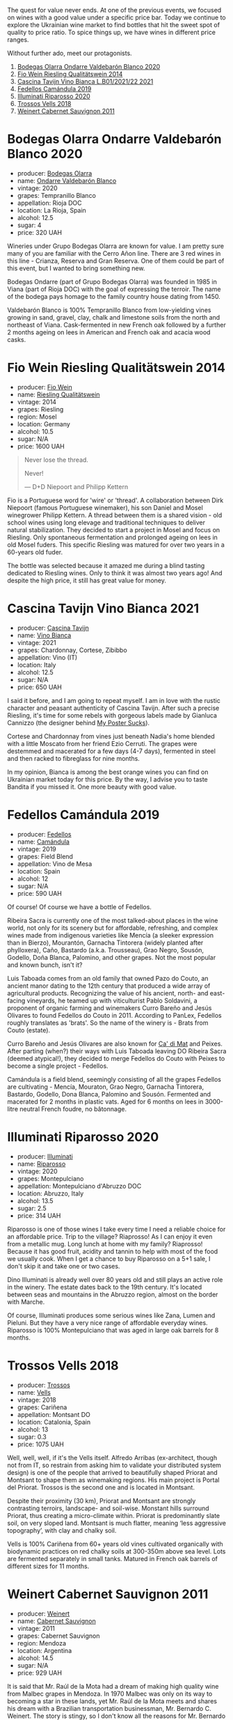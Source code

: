 [[file:/images/2023-03-14-quest-for-value/2023-03-13-21-30-44-1640ADAD-804E-4107-9FF7-00B8C7208163-1-102-a.webp]]

The quest for value never ends. At one of the previous events, we focused on wines with a good value under a specific price bar. Today we continue to explore the Ukrainian wine market to find bottles that hit the sweet spot of quality to price ratio. To spice things up, we have wines in different price ranges.

Without further ado, meet our protagonists.

1. [[barberry:/wines/89f8d377-7e4d-4907-bee1-b68fcaddbfac][Bodegas Olarra Ondarre Valdebarón Blanco 2020]]
2. [[barberry:/wines/1003f92f-f182-4775-8602-32d132fa62d5][Fio Wein Riesling Qualitätswein 2014]]
3. [[barberry:/wines/9901fe8f-a6a6-44b0-bda3-451fb207048c][Cascina Tavijn Vino Bianca L.B01/2021/22 2021]]
4. [[barberry:/wines/47638fe3-31a8-4161-88f5-89c994bc635e][Fedellos Camándula 2019]]
5. [[barberry:/wines/c7f437a0-dcaf-44c7-95e9-11919aa0ada0][Illuminati Riparosso 2020]]
6. [[barberry:/wines/f913d77f-17a6-4b79-b8b3-41967cdf315b][Trossos Vells 2018]]
7. [[barberry:/wines/1de7ff40-6385-4ed1-898c-7ade51b63a98][Weinert Cabernet Sauvignon 2011]]

* Bodegas Olarra Ondarre Valdebarón Blanco 2020
:PROPERTIES:
:ID:                     ec3fd53f-97f2-463a-808d-85595c0c46d4
:END:

#+attr_html: :class bottle-right
[[file:/images/2023-03-14-quest-for-value/2023-02-20-21-45-47-IMG-5122.webp]]

- producer: [[barberry:/producers/898c51d1-e204-4395-89d9-be79c134a593][Bodegas Olarra]]
- name: [[barberry:/wines/89f8d377-7e4d-4907-bee1-b68fcaddbfac][Ondarre Valdebarón Blanco]]
- vintage: 2020
- grapes: Tempranillo Blanco
- appellation: Rioja DOC
- location: La Rioja, Spain
- alcohol: 12.5
- sugar: 4
- price: 320 UAH

Wineries under Grupo Bodegas Olarra are known for value. I am pretty sure many of you are familiar with the Cerro Añon line. There are 3 red wines in this line - Crianza, Reserva and Gran Reserva. One of them could be part of this event, but I wanted to bring something new.

Bodegas Ondarre (part of Grupo Bodegas Olarra) was founded in 1985 in Viana (part of Rioja DOC) with the goal of expressing the terroir. The name of the bodega pays homage to the family country house dating from 1450.

Valdebarón Blanco is 100% Tempranillo Blanco from low-yielding vines growing in sand, gravel, clay, chalk and limestone soils from the north and northeast of Viana. Cask-fermented in new French oak followed by a further 2 months ageing on lees in American and French oak and acacia wood casks.

* Fio Wein Riesling Qualitätswein 2014
:PROPERTIES:
:ID:                     5ef1f85e-7b00-47d1-af2f-27f8b20550ac
:END:

#+attr_html: :class bottle-right
[[file:/images/2023-03-14-quest-for-value/2023-01-27-11-48-31-IMG-4621.webp]]

- producer: [[barberry:/producers/aad9deac-2c65-40fd-bbca-79468226b673][Fio Wein]]
- name: [[barberry:/wines/1003f92f-f182-4775-8602-32d132fa62d5][Riesling Qualitätswein]]
- vintage: 2014
- grapes: Riesling
- region: Mosel
- location: Germany
- alcohol: 10.5
- sugar: N/A
- price: 1600 UAH

#+begin_quote
Never lose the thread.

Never!

--- D+D Niepoort and Philipp Kettern
#+end_quote

#+attr_html: :class img-half
[[file:/images/2023-03-14-quest-for-value/2023-03-09-09-42-49-photo-2023-03-09 09.42.28.webp]]

Fio is a Portuguese word for 'wire' or 'thread'. A collaboration between Dirk Niepoort (famous Portuguese winemaker), his son Daniel and Mosel winegrower Philipp Kettern. A thread between them is a shared vision - old school wines using long elevage and traditional techniques to deliver natural stabilization. They decided to start a project in Mosel and focus on Riesling. Only spontaneous fermentation and prolonged ageing on lees in old Mosel fuders. This specific Riesling was matured for over two years in a 60-years old fuder.

The bottle was selected because it amazed me during a blind tasting dedicated to Riesling wines. Only to think it was almost two years ago! And despite the high price, it still has great value for money.

* Cascina Tavijn Vino Bianca 2021
:PROPERTIES:
:ID:                     0a6f41c7-89a0-42e5-82f0-04c5be42fc33
:END:

#+attr_html: :class bottle-right
[[file:/images/2023-03-14-quest-for-value/2022-11-15-17-06-38-IMG-3186.webp]]

- producer: [[barberry:/producers/30c3bcfb-80c3-4ed8-bc6b-c28cfcc9f54e][Cascina Tavijn]]
- name: [[barberry:/wines/9901fe8f-a6a6-44b0-bda3-451fb207048c][Vino Bianca]]
- vintage: 2021
- grapes: Chardonnay, Cortese, Zibibbo
- appellation: Vino (IT)
- location: Italy
- alcohol: 12.5
- sugar: N/A
- price: 650 UAH

I said it before, and I am going to repeat myself. I am in love with the rustic character and peasant authenticity of Cascina Tavijn. After such a precise Riesling, it's time for some rebels with gorgeous labels made by Gianluca Cannizzo (the designer behind [[https://mypostersucks.com/][My Poster Sucks]]).

Cortese and Chardonnay from vines just beneath Nadia's home blended with a little Moscato from her friend Ezio Cerruti. The grapes were destemmed and macerated for a few days (4-7 days), fermented in steel and then racked to fibreglass for nine months.

In my opinion, Bianca is among the best orange wines you can find on Ukrainian market today for this price. By the way, I advise you to taste Bandita if you missed it. One more beauty with good value.

* Fedellos Camándula 2019
:PROPERTIES:
:ID:                     c6fbf310-338b-4ab1-a72a-200de2b5fc72
:END:

#+attr_html: :class bottle-right
[[file:/images/2023-03-14-quest-for-value/2023-01-16-16-26-38-IMG-4342.webp]]

- producer: [[barberry:/producers/0608acc9-e36c-4cff-970e-0f2489d3011a][Fedellos]]
- name: [[barberry:/wines/47638fe3-31a8-4161-88f5-89c994bc635e][Camándula]]
- vintage: 2019
- grapes: Field Blend
- appellation: Vino de Mesa
- location: Spain
- alcohol: 12
- sugar: N/A
- price: 590 UAH

Of course! Of course we have a bottle of Fedellos.

Ribeira Sacra is currently one of the most talked-about places in the wine world, not only for its scenery but for affordable, refreshing, and complex wines made from indigenous varieties like Mencía (a sleeker expression than in Bierzo), Mourantón, Garnacha Tintorera (widely planted after phylloxera), Caño, Bastardo (a.k.a. Trousseau), Grao Negro, Sousón, Godello, Doña Blanca, Palomino, and other grapes. Not the most popular and known bunch, isn't it?

Luis Taboada comes from an old family that owned Pazo do Couto, an ancient manor dating to the 12th century that produced a wide array of agricultural products. Recognizing the value of his ancient, north- and east-facing vineyards, he teamed up with viticulturist Pablo Soldavini, a proponent of organic farming and winemakers Curro Bareño and Jesús Olivares to found Fedellos do Couto in 2011. According to PanLex, Fedellos roughly translates as 'brats'. So the name of the winery is - Brats from Couto (estate).

Curro Bareño and Jesús Olivares are also known for [[barberry:/producers/77579d36-240c-4859-83d2-f3c69fc41c91][Ca' di Mat]] and Peixes. After parting (when?) their ways with Luis Taboada leaving DO Ribeira Sacra (deemed atypical!), they decided to merge Fedellos do Couto with Peixes to become a single project - Fedellos.

Camándula is a field blend, seemingly consisting of all the grapes Fedellos are cultivating - Mencía, Mouraton, Grao Negro, Garnacha Tintorera, Bastardo, Godello, Dona Blanca, Palomino and Sousón. Fermented and macerated for 2 months in plastic vats. Aged for 6 months on lees in 3000-litre neutral French foudre, no bâtonnage.

* Illuminati Riparosso 2020
:PROPERTIES:
:ID:                     48832ce7-cdc2-4048-ab57-fbeab7e2eef6
:END:

#+attr_html: :class bottle-right
[[file:/images/2023-03-14-quest-for-value/2023-02-20-22-11-16-IMG-5136.webp]]

- producer: [[barberry:/producers/0ff20e4a-b84c-48dc-b592-5d7619ba7f28][Illuminati]]
- name: [[barberry:/wines/c7f437a0-dcaf-44c7-95e9-11919aa0ada0][Riparosso]]
- vintage: 2020
- grapes: Montepulciano
- appellation: Montepulciano d'Abruzzo DOC
- location: Abruzzo, Italy
- alcohol: 13.5
- sugar: 2.5
- price: 314 UAH

Riparosso is one of those wines I take every time I need a reliable choice for an affordable price. Trip to the village? Riaprosso! As I can enjoy it even from a metallic mug. Long lunch at home with my family? Riaprosso! Because it has good fruit, acidity and tannin to help with most of the food we usually cook. When I get a chance to buy Riparosso on a 5+1 sale, I don't skip it and take one or two cases.

Dino Illuminati is already well over 80 years old and still plays an active role in the winery. The estate dates back to the 19th century. It's located between seas and mountains in the Abruzzo region, almost on the border with Marche.

Of course, Illuminati produces some serious wines like Zana, Lumen and Pieluni. But they have a very nice range of affordable everyday wines. Riparosso is 100% Montepulciano that was aged in large oak barrels for 8 months.

* Trossos Vells 2018
:PROPERTIES:
:ID:                     1fd349d2-2d69-41dc-abd4-ca7c27849eb8
:END:

#+attr_html: :class bottle-right
[[file:/images/2023-03-14-quest-for-value/2022-09-20-15-44-58-IMG-2297.webp]]

- producer: [[barberry:/producers/8b223828-b1d0-4f0c-bb09-37958397e1e3][Trossos]]
- name: [[barberry:/wines/f913d77f-17a6-4b79-b8b3-41967cdf315b][Vells]]
- vintage: 2018
- grapes: Cariñena
- appellation: Montsant DO
- location: Catalonia, Spain
- alcohol: 13
- sugar: 0.3
- price: 1075 UAH

Well, well, well, if it's the Vells itself. Alfredo Arribas (ex-architect, though not from IT, so restrain from asking him to validate your distributed system design) is one of the people that arrived to beautifully shaped Priorat and Montsant to shape them as winemaking regions. His main project is Portal del Priorat. Trossos is the second one and is located in Montsant.

Despite their proximity (30 km), Priorat and Montsant are strongly contrasting terroirs, landscape- and soil-wise. Monstant hills surround Priorat, thus creating a micro-climate within. Priorat is predominantly slate soil, on very sloped land. Montsant is much flatter, meaning ‘less aggressive topography’, with clay and chalky soil.

Vells is 100% Cariñena from 60+ years old vines cultivated organically with biodynamic practices on red chalky soils at 300-350m above sea level. Lots are fermented separately in small tanks. Matured in French oak barrels of different sizes for 11 months.

* Weinert Cabernet Sauvignon 2011
:PROPERTIES:
:ID:                     89419fed-1b65-4845-82a9-59b132bb1618
:END:

#+attr_html: :class bottle-right
[[file:/images/2023-03-14-quest-for-value/2022-09-20-15-43-17-IMG-2295.webp]]

- producer: [[barberry:/producers/75dc06c5-259d-4a2f-854f-d7cba5af0d23][Weinert]]
- name: [[barberry:/wines/1de7ff40-6385-4ed1-898c-7ade51b63a98][Cabernet Sauvignon]]
- vintage: 2011
- grapes: Cabernet Sauvignon
- region: Mendoza
- location: Argentina
- alcohol: 14.5
- sugar: N/A
- price: 929 UAH

It is said that Mr. Raúl de la Mota had a dream of making high quality wine from Malbec grapes in Mendoza. In 1970 Malbec was only on its way to becoming a star in these lands, yet Mr. Raúl de la Mota meets and shares his dream with a Brazilian transportation businessman, Mr. Bernardo C. Weinert. The story is stingy, so I don't know all the reasons for Mr. Bernardo C. Weinert to agree. But it is known that he fell in love with a 80 years old building in Carrodilla, Luján de Cuyo. So in 1975 they started to reconstruct the building and the winery itself. The first harvest was in 1977 and first release was in 1979.

But what makes this winery interesting for us, plebeians? First of all, it is located in Luján de Cuyo, a high altitude (900 m.a.s.l.) region in Mendoza, in the foothills of Andeas mountains between 800 m and 1500 m elevation. This terroir enables complex and well structured wines. Secondly, Weinert ages wines in the bottle before releasing them. And it's easy to get bottles that are 10+ years old. Thirdly, the price tag is good. This combination deserves to be enjoyed.

The wine is aged in French oak casks of 2000-600 litres. During this ageing process, winemaker Hubert Weber selects casks to compose a terroir blend of Cabernet Sauvignon from different vineyards within Lujan de Cuyo. 2011 vintage saw 9.5 years. Bottled in February 2021.

* Scores
:PROPERTIES:
:ID:                     2bdccde9-bc99-4b89-86e6-08e3ba8f772c
:END:

1. [[barberry:/wines/89f8d377-7e4d-4907-bee1-b68fcaddbfac][Bodegas Olarra Ondarre Valdebarón Blanco 2020]]
2. [[barberry:/wines/1003f92f-f182-4775-8602-32d132fa62d5][Fio Wein Riesling Qualitätswein 2014]]
3. [[barberry:/wines/9901fe8f-a6a6-44b0-bda3-451fb207048c][Cascina Tavijn Vino Bianca L.B01/2021/22 2021]]
4. [[barberry:/wines/47638fe3-31a8-4161-88f5-89c994bc635e][Peixes Camándula 2019]]
5. [[barberry:/wines/c7f437a0-dcaf-44c7-95e9-11919aa0ada0][Illuminati Riparosso 2020]]
6. [[barberry:/wines/f913d77f-17a6-4b79-b8b3-41967cdf315b][Trossos Vells 2018]]
7. [[barberry:/wines/1de7ff40-6385-4ed1-898c-7ade51b63a98][Weinert Cabernet Sauvignon 2011]]

#+attr_html: :class tasting-scores :rules groups :cellspacing 0 :cellpadding 6
#+caption: Results
#+results: summary
|         |  amean |    rms |   sdev | favourite | outcast |   price |      QPR |
|---------+--------+--------+--------+-----------+---------+---------+----------|
| Wine #1 |   3.83 |   3.83 | 0.0152 |      3.00 |    1.00 |  320.00 | *5.7821* |
| Wine #2 |   3.48 |   3.49 | 0.0952 |      0.00 |    4.00 | 1600.00 |   0.7022 |
| Wine #3 |   3.61 |   3.64 | 0.2441 |      2.00 |  +5.00+ |  650.00 |   2.0831 |
| Wine #4 |   3.62 |   3.62 | 0.0314 |      0.00 |    0.00 |  314.00 |   4.3633 |
| Wine #5 |   3.72 |   3.72 | 0.0614 |      0.00 |    1.00 |  590.00 |   2.6790 |
| Wine #6 |   3.93 |   3.94 | 0.0589 |      2.00 |    1.00 | 1075.00 |   2.0203 |
| Wine #7 | *4.16* | *4.16* | 0.0408 |    *5.00* |    0.00 |  929.00 |   3.2882 |

How to read this table:

- =amean= is arithmetic mean (and not 'amen'), calculated as sum of all scores divided by count of scores for particular wine. It is more useful than =total=, because on some events some wines are not tasted by all participants.
- =rms= is root mean square or quadratic mean. The problem with arithmetic mean is that it is very sensitive to deviations and extreme values in data sets, meaning that even single 5 or 1 might 'drastically' affect the score. Without deeper explanation, RMS is picked because it is bigger than or equal to average, because it basically includes standard deviation.- =sdev= is standard deviation. The bigger this value the more controversial the wine is, meaning that people have different opinions on this one.
- =favourite= is amount of people who marked this wine as favourite of the event.
- =outcast= is amount of people who marked this wine as outcast of the event.
- =price= is wine price in UAH.
- =QPR= is quality price ratio, calculated in as =100 * factorial(rms)/price=. The reason behind this totally unprofessional formula is simple. At some point you have to pay more and more to get a little fraction of satisfaction. Factorial used in this formula rewards scores close to the upper bound 120 times more than scores close to the lower bound.

#+attr_html: :class tasting-scores
#+caption: Scores
#+results: scores
|              | Wine #1 | Wine #2 | Wine #3 | Wine #4 | Wine #5 | Wine #6 | Wine #7 |
|--------------+---------+---------+---------+---------+---------+---------+---------|
| Oleksandr R  |  *3.90* |  +3.50+ |    4.20 |    3.70 |    3.60 |    4.00 |    4.10 |
| Dmytro D     |    3.90 |    3.50 |  +3.20+ |    3.40 |    3.60 |  *4.00* |    3.80 |
| Ivietta K    |    4.00 |    3.80 |  +3.00+ |    3.60 |    3.50 |  *4.50* |    4.30 |
| Andrii Sh    |    4.00 |    3.70 |    3.50 |    3.50 |  +3.20+ |    4.00 |  *4.20* |
| Anna Ko      |  *3.80* |    3.40 |  +3.00+ |    3.50 |    4.00 |    3.80 |    4.00 |
| Andrii Ko    |  *3.70* |    3.90 |  +3.00+ |    3.50 |    3.70 |    3.60 |    3.90 |
| Rostyslav Ya |    3.70 |    3.40 |  +3.30+ |    3.80 |    4.10 |    4.10 |  *4.60* |
| Anna Kh      |    3.90 |  +2.80+ |  *4.00* |    3.70 |    3.90 |    4.00 |    4.30 |
| Andrii B     |    3.90 |  +3.00+ |    3.70 |    3.40 |    3.80 |    3.80 |  *4.10* |
| Tania S      |    3.80 |  +3.40+ |    4.00 |    3.50 |    4.00 |    3.90 |  *4.20* |
| Dimitry G    |    3.60 |    3.50 |  *4.50* |    3.80 |    3.50 |  +3.50+ |    4.30 |
| Boris B      |  +3.70+ |    3.80 |    3.90 |    4.00 |    3.70 |    4.00 |  *4.10* |

